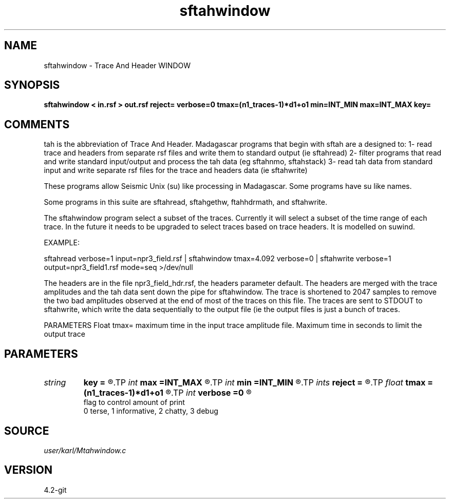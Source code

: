 .TH sftahwindow 1  "APRIL 2023" Madagascar "Madagascar Manuals"
.SH NAME
sftahwindow \- Trace And Header WINDOW
.SH SYNOPSIS
.B sftahwindow < in.rsf > out.rsf reject= verbose=0 tmax=(n1_traces-1)*d1+o1 min=INT_MIN max=INT_MAX key=
.SH COMMENTS

tah is the abbreviation of Trace And Header.  Madagascar programs 
that begin with sftah are a designed to:
1- read trace and headers from separate rsf files and write them to 
standard output (ie sftahread)
2- filter programs that read and write standard input/output and 
process the tah data (eg sftahnmo, sftahstack)
3- read tah data from standard input and write separate rsf files for 
the trace and headers data (ie sftahwrite)

These programs allow Seismic Unix (su) like processing in Madagascar.  
Some programs have su like names.

Some programs in this suite are sftahread, sftahgethw, ftahhdrmath, 
and sftahwrite.

The sftahwindow program select a subset of the traces.  Currently it will select
a subset of the time range of each trace.  In the future it needs to be 
upgraded to select traces based on trace headers.  It is modelled on suwind.

EXAMPLE:

sftahread \
verbose=1 \
input=npr3_field.rsf \
| sftahwindow tmax=4.092 \
verbose=0  \
| sftahwrite  \
verbose=1 \
output=npr3_field1.rsf \
mode=seq \
>/dev/null

The headers are in the file npr3_field_hdr.rsf, the headers parameter 
default.  The headers are merged with the trace amplitudes and the tah 
data sent down the pipe for sftahwindow.  The trace is shortened to 
2047 samples to remove the two bad amplitudes observed at the end of 
most of the traces on this file.  The traces are sent to STDOUT to 
sftahwrite, which write the data sequentially to the output file (ie 
the output files is just a bunch of traces.

PARAMETERS
Float tmax= maximum time in the input trace amplitude file.
Maximum time in seconds to limit the output trace 


.SH PARAMETERS
.PD 0
.TP
.I string 
.B key
.B =
.R  
.TP
.I int    
.B max
.B =INT_MAX
.R  
.TP
.I int    
.B min
.B =INT_MIN
.R  
.TP
.I ints   
.B reject
.B =
.R  	 [numreject]
.TP
.I float  
.B tmax
.B =(n1_traces-1)*d1+o1
.R  	maximum time in seconds to limit the output trace
.TP
.I int    
.B verbose
.B =0
.R  	

     flag to control amount of print
     0 terse, 1 informative, 2 chatty, 3 debug
.SH SOURCE
.I user/karl/Mtahwindow.c
.SH VERSION
4.2-git
